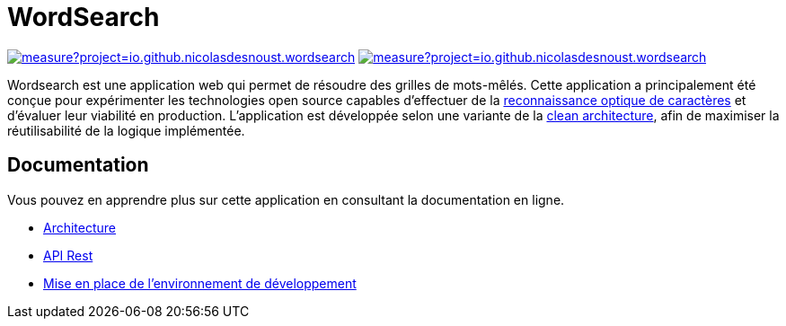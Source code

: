 :site-url: https://nicolasdesnoust.github.io/wordsearch
:docs-url: {site-url}/wordsearch-docs/dev

= WordSearch

image:https://sonarcloud.io/api/project_badges/measure?project=io.github.nicolasdesnoust.wordsearch.backend&metric=alert_status[link="https://sonarcloud.io/summary/new_code?id=io.github.nicolasdesnoust.wordsearch.backend",title="Quality Gate Status"]
image:https://sonarcloud.io/api/project_badges/measure?project=io.github.nicolasdesnoust.wordsearch.backend&metric=sqale_rating[link="https://sonarcloud.io/summary/new_code?id=io.github.nicolasdesnoust.wordsearch.backend",title="Maintainability Rating"]

Wordsearch est une application web qui permet de résoudre des grilles de mots-mêlés. 
Cette application a principalement été conçue pour expérimenter les technologies open source capables d'effectuer de la https://fr.wikipedia.org/wiki/Reconnaissance_optique_de_caract%C3%A8res[reconnaissance optique de caractères] et d'évaluer leur viabilité en production. 
L'application est développée selon une variante de la https://blog.cleancoder.com/uncle-bob/2012/08/13/the-clean-architecture.html[clean architecture], afin de maximiser la réutilisabilité de la logique implémentée.

== Documentation

Vous pouvez en apprendre plus sur cette application en consultant la documentation en ligne.

- link:{docs-url}/architecture/index.html[Architecture]
- link:{site-url}/api-rest.html[API Rest]
- link:{docs-url}/setup-development/index.html[Mise en place de l'environnement de développement]
